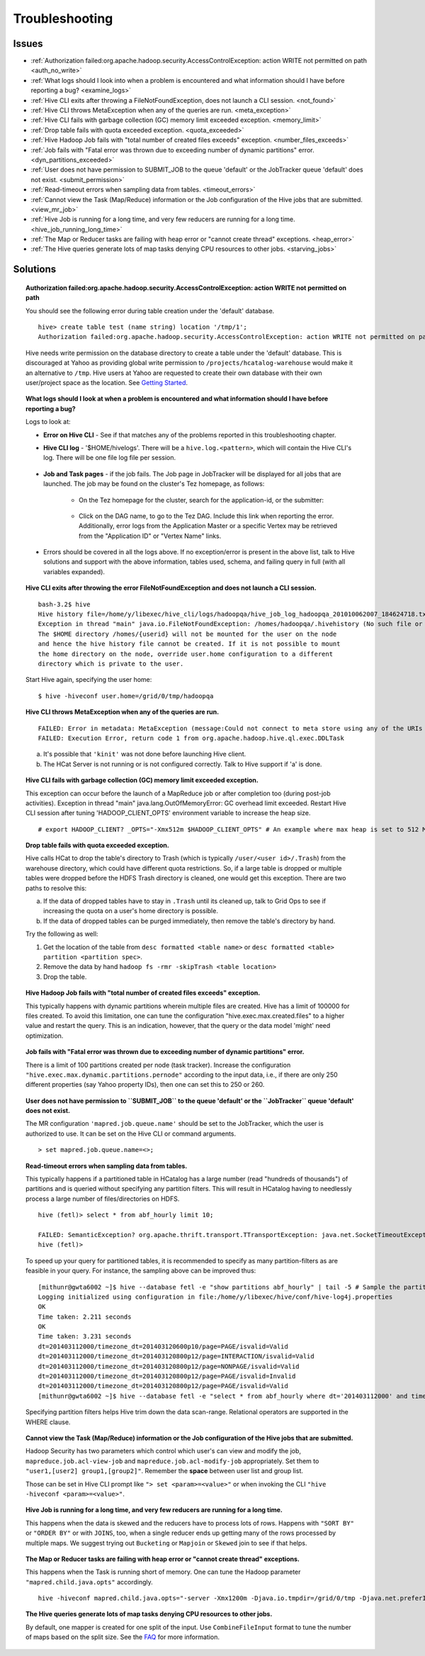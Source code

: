 ===============
Troubleshooting
===============


Issues
======

* :ref:`Authorization failed:org.apache.hadoop.security.AccessControlException: action WRITE not permitted on path <auth_no_write>`
* :ref:`What logs should I look into when a problem is encountered and what information should I have before reporting a bug? <examine_logs>`
* :ref:`Hive CLI exits after throwing a FileNotFoundException, does not launch a CLI session. <not_found>`
* :ref:`Hive CLI throws MetaException when any of the queries are run. <meta_exception>`
* :ref:`Hive CLI fails with garbage collection (GC) memory limit exceeded exception. <memory_limit>`
* :ref:`Drop table fails with quota exceeded exception. <quota_exceeded>`
* :ref:`Hive Hadoop Job fails with "total number of created files exceeds" exception. <number_files_exceeds>`
* :ref:`Job fails with "Fatal error was thrown due to exceeding number of dynamic partitions" error. <dyn_partitions_exceeded>`
* :ref:`User does not have permission to SUBMIT_JOB to the queue 'default' or the JobTracker queue 'default' does not exist. <submit_permission>`
* :ref:`Read-timeout errors when sampling data from tables. <timeout_errors>`
* :ref:`Cannot view the Task (Map/Reduce) information or the Job configuration of the Hive jobs that are submitted. <view_mr_job>`
* :ref:`Hive Job is running for a long time, and very few reducers are running for a long time. <hive_job_running_long_time>`
* :ref:`The Map or Reducer tasks are failing with heap error or "cannot create thread" exceptions. <heap_error>`
* :ref:`The Hive queries generate lots of map tasks denying CPU resources to other jobs. <starving_jobs>`

Solutions
=========

.. _auth_no_write:
.. topic:: **Authorization failed:org.apache.hadoop.security.AccessControlException: action WRITE not permitted on path**

   You should see the following error during table creation under the 'default' database.

   ::

       hive> create table test (name string) location '/tmp/1';
       Authorization failed:org.apache.hadoop.security.AccessControlException: action WRITE not permitted on path hdfs://axoniteblue-nn1.blue.ygrid.yahoo.com:8020/projects/hcatalog-warehouse for user thiruvel. Use show grant to get more details.


   Hive needs write permission on the database directory to create a table under the 
   'default' database. This is discouraged at Yahoo as providing global write 
   permission to ``/projects/hcatalog-warehouse`` would make it an alternative to ``/tmp``. 
   Hive users at Yahoo are requested to create their own database with their own 
   user/project space as the location.  See `Getting Started <../getting_started/>`_.

.. _examine_logs:
.. topic:: **What logs should I look at when a problem is encountered and what information should 
           I have before reporting a bug?**

   Logs to look at:

   - **Error on Hive CLI** - See if that matches any of the problems reported in
     this troubleshooting chapter.

   - **Hive CLI log** - '$HOME/hivelogs'. There will be a ``hive.log.<pattern>``, which
     will contain the Hive CLI's log. There will be one file log file per session.

      .. image:: images/hive-client-log-location.png
         :height: 516px
         :width: 883px
         :scale: 80%
         :alt:
         :align: center

      .. image:: images/hive-client-log.png
         :height: 516px
         :width: 883px
         :scale: 80%
         :alt:
         :align: center

   - **Job and Task pages** - if the job fails. The Job page in JobTracker will be
     displayed for all jobs that are launched. The job may be found on the cluster's Tez homepage,
     as follows:

      + On the Tez homepage for the cluster, search for the application-id, or the submitter:

         .. image:: images/tez-job-search.png
            :height: 516px
            :width: 883px
            :scale: 80%
            :alt:
            :align: center

      + Click on the DAG name, to go to the Tez DAG. Include this link when reporting the error. Additionally,
        error logs from the Application Master or a specific Vertex may be retrieved from the "Application ID" or
        "Vertex Name" links.

         .. image:: images/tez-dag-home.png
            :height: 516px
            :width: 883px
            :scale: 80%
            :alt:
            :align: center

   - Errors should be covered in all the logs above. If no exception/error is present
     in the above list, talk to Hive solutions and support with the above information, 
     tables used, schema, and failing query in full (with all variables expanded).


.. _not_found:
.. topic:: **Hive CLI exits after throwing the error FileNotFoundException and does not 
           launch a CLI session.**

   ::

       bash-3.2$ hive
       Hive history file=/home/y/libexec/hive_cli/logs/hadoopqa/hive_job_log_hadoopqa_201010062007_184624718.txt
       Exception in thread "main" java.io.FileNotFoundException: /homes/hadoopqa/.hivehistory (No such file or directory)
       The $HOME directory /homes/{userid} will not be mounted for the user on the node 
       and hence the hive history file cannot be created. If it is not possible to mount
       the home directory on the node, override user.home configuration to a different 
       directory which is private to the user.

   Start Hive again, specifying the user home::

       $ hive -hiveconf user.home=/grid/0/tmp/hadoopqa

.. _meta_exception:
.. topic:: **Hive CLI throws MetaException when any of the queries are run.**

   ::

       FAILED: Error in metadata: MetaException (message:Could not connect to meta store using any of the URIs provided)
       FAILED: Execution Error, return code 1 from org.apache.hadoop.hive.ql.exec.DDLTask

   a. It's possible that ``'kinit'`` was not done before launching Hive client.
   b. The HCat Server is not running or is not configured correctly. Talk to Hive support if 'a' is done.


.. _memory_limit:
.. topic:: **Hive CLI fails with garbage collection (GC) memory limit exceeded exception.** 

   This exception can occur before the launch of a MapReduce job or after completion too (during post-job activities).
   Exception in thread "main" java.lang.OutOfMemoryError: GC overhead limit exceeded.
   Restart Hive CLI session after tuning 'HADOOP_CLIENT_OPTS' environment variable to increase the heap size.

   ::

       # export HADOOP_CLIENT? _OPTS="-Xmx512m $HADOOP_CLIENT_OPTS" # An example where max heap is set to 512 MB.

.. _quota_exceeded:
.. topic:: **Drop table fails with quota exceeded exception.** 

   Hive calls HCat to drop the table's directory to Trash (which is typically 
   ``/user/<user id>/.Trash``) from the warehouse directory, which could have different 
   quota restrictions. So, if a large table is dropped or multiple tables were dropped 
   before the HDFS Trash directory is cleaned, one would get this exception. There 
   are two paths to resolve this:

   a. If the data of dropped tables have to stay in ``.Trash`` until its cleaned up, 
      talk to Grid Ops to see if increasing the quota on a user's home directory is possible.
   b. If the data of dropped tables can be purged immediately, then remove the table's 
      directory by hand.

   Try the following as well:

   #. Get the location of the table from ``desc formatted <table name>`` or ``desc formatted <table> partition <partition spec>``.
   #. Remove the data by hand ``hadoop fs -rmr -skipTrash <table location>``
   #. Drop the table.

.. _number_files_exceeds:
.. topic:: **Hive Hadoop Job fails with "total number of created files exceeds" exception.**

   This typically happens with dynamic partitions wherein multiple files are created. 
   Hive has a limit of 100000 for files created. To avoid this limitation, one can tune the 
   configuration "hive.exec.max.created.files" to a higher value and restart the query. 
   This is an indication, however, that the query or the data model 'might' need optimization.

.. _dyn_partitions_exceeded:
.. topic:: **Job fails with "Fatal error was thrown due to exceeding number of dynamic partitions" error.**

   There is a limit of 100 partitions created per node (task tracker). Increase the 
   configuration ``"hive.exec.max.dynamic.partitions.pernode"`` according to the input 
   data, i.e., if there are only 250 different properties (say Yahoo property IDs), 
   then one can set this to 250 or 260.


.. _submit_permission:
.. topic:: **User does not have permission to ``SUBMIT_JOB`` to the queue 'default' or the 
           ``JobTracker`` queue 'default' does not exist.**

   The MR configuration ``'mapred.job.queue.name'`` should be set to the JobTracker, which 
   the user is authorized to use. It can be set on the Hive CLI or command arguments.

   ::

       > set mapred.job.queue.name=<>;


.. _timeout_errors:
.. topic:: **Read-timeout errors when sampling data from tables.**

   This typically happens if a partitioned table in HCatalog has a large number 
   (read "hundreds of thousands") of partitions and is queried without specifying 
   any partition filters. This will result in HCatalog having to needlessly process 
   a large number of files/directories on HDFS.

   ::

       hive (fetl)> select * from abf_hourly limit 10;

       FAILED: SemanticException? org.apache.thrift.transport.TTransportException: java.net.SocketTimeoutException: Read timed out
       hive (fetl)>

   To speed up your query for partitioned tables, it is recommended to specify as 
   many partition-filters as are feasible in your query. For instance, 
   the sampling above can be improved thus:

   ::

       [mithunr@gwta6002 ~]$ hive --database fetl -e "show partitions abf_hourly" | tail -5 # Sample the partitions.
       Logging initialized using configuration in file:/home/y/libexec/hive/conf/hive-log4j.properties
       OK
       Time taken: 2.211 seconds
       OK
       Time taken: 3.231 seconds
       dt=201403112000/timezone_dt=201403120600p10/page=PAGE/isvalid=Valid
       dt=201403112000/timezone_dt=201403120800p12/page=INTERACTION/isvalid=Valid
       dt=201403112000/timezone_dt=201403120800p12/page=NONPAGE/isvalid=Valid
       dt=201403112000/timezone_dt=201403120800p12/page=PAGE/isvalid=Invalid
       dt=201403112000/timezone_dt=201403120800p12/page=PAGE/isvalid=Valid
       [mithunr@gwta6002 ~]$ hive --database fetl -e "select * from abf_hourly where dt='201403112000' and timezone_dt='201403120800p12' and page='PAGE' and isvalid='Valid' limit 10;" # Sample from a specific partition ...

   Specifying partition filters helps Hive trim down the data scan-range. Relational 
   operators are supported in the WHERE clause.

.. _view_mr_job:
.. topic:: **Cannot view the Task (Map/Reduce) information or the Job configuration of the Hive jobs that are submitted.**

   Hadoop Security has two parameters which control which user's can view and modify 
   the job, ``mapreduce.job.acl-view-job`` and ``mapreduce.job.acl-modify-job`` appropriately. 
   Set them to ``"user1,[user2] group1,[group2]"``. Remember the **space** between user list and group list.

   Those can be set in Hive CLI prompt like ``"> set <param>=<value>"`` or when 
   invoking the CLI ``"hive -hiveconf <param>=<value>"``.


.. _hive_job_running_long_time: 
.. topic:: **Hive Job is running for a long time, and very few reducers are running for a long time.**

   This happens when the data is skewed and the reducers have to process lots of rows. 
   Happens with ``"SORT BY"`` or ``"ORDER BY"`` or with ``JOINS``, too,  when a single reducer 
   ends up getting many of the rows processed by multiple maps. We suggest
   trying out ``Bucketing`` or ``Mapjoin`` or ``Skewed`` join to see if that helps.

.. _heap_error:
.. topic:: **The Map or Reducer tasks are failing with heap error or "cannot create thread" exceptions.** 

   This happens when the Task is running short of memory. One can tune the Hadoop parameter 
   ``"mapred.child.java.opts"`` accordingly.

   ::

      hive -hiveconf mapred.child.java.opts="-server -Xmx1200m -Djava.io.tmpdir=/grid/0/tmp -Djava.net.preferIPv4Stack=true"

.. _starving_jobs:
.. topic:: **The Hive queries generate lots of map tasks denying CPU resources to  other jobs.**

   By default, one mapper is created for one split of the input. Use ``CombineFileInput``
   format to tune the number of maps based on the split size. 
   See the `FAQ <../faq>`_ for more information.

